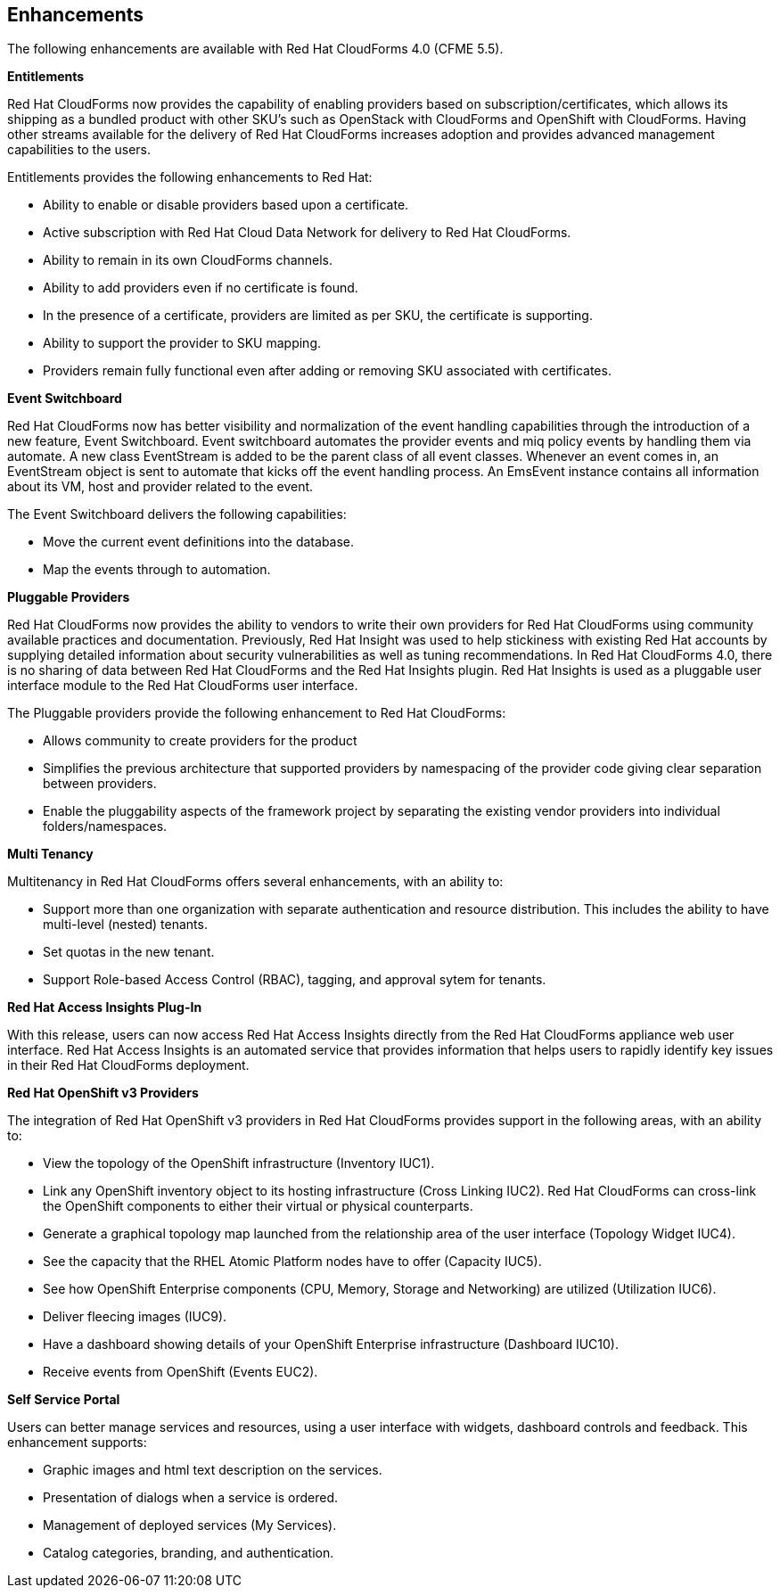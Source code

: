 [[enhancements]]
== Enhancements

The following enhancements are available with Red Hat CloudForms 4.0
(CFME 5.5).

*Entitlements*

Red Hat CloudForms now provides the capability of enabling
providers based on subscription/certificates, which allows its
shipping as a bundled product with other SKU’s such as OpenStack
with CloudForms and OpenShift with CloudForms. Having other streams
available for the delivery of Red Hat CloudForms increases adoption
and provides advanced management capabilities to the users.

Entitlements provides the following enhancements to Red Hat:

* Ability to enable or disable providers based upon a certificate.
* Active subscription with Red Hat Cloud Data Network for delivery to Red Hat CloudForms.
* Ability to remain in its own CloudForms channels.
* Ability to add providers even if no certificate is found.
* In the presence of a certificate, providers are limited as per SKU, the certificate is supporting.
* Ability to support the provider to SKU mapping.
* Providers remain fully functional even after adding or removing SKU associated with certificates.

*Event Switchboard*

Red Hat CloudForms now has better visibility and normalization of
the event handling capabilities through the introduction of a new
feature, Event Switchboard. Event switchboard automates the
provider events and miq policy events by handling them via
automate. A new class EventStream is added to be the parent class
of all event classes. Whenever an event comes in, an EventStream
object is sent to automate that kicks off the event handling
process. An EmsEvent instance contains all information about its
VM, host and provider related to the event.

The Event Switchboard delivers the following capabilities:

* Move the current event definitions into the database.
* Map the events through to automation.

*Pluggable Providers*

Red Hat CloudForms now provides the ability to vendors to write
their own providers for Red Hat CloudForms using community
available practices and documentation. Previously, Red Hat Insight
was used to help stickiness with existing Red Hat accounts by
supplying detailed information about security vulnerabilities as
well as tuning recommendations. In Red Hat CloudForms 4.0, there is
no sharing of data between Red Hat CloudForms and the Red Hat
Insights plugin. Red Hat Insights is used as a pluggable user interface module
to the Red Hat CloudForms user interface.

The Pluggable providers provide the following enhancement to Red
Hat CloudForms:

* Allows community to create providers for the product
* Simplifies the previous architecture that supported providers by namespacing of the provider code giving clear separation between providers.
* Enable the pluggability aspects of the framework project by separating the existing vendor providers into individual folders/namespaces.

*Multi Tenancy*

Multitenancy in Red Hat CloudForms offers several enhancements, with an ability to:

* Support more than one organization with separate authentication and resource distribution. This includes the ability to have multi-level (nested) tenants.
* Set quotas in the new tenant.
* Support Role-based Access Control (RBAC), tagging, and approval sytem for tenants.

*Red Hat Access Insights Plug-In*

With this release, users can now access Red Hat Access Insights
directly from the Red Hat CloudForms appliance web user interface.
Red Hat Access Insights is an automated service that provides
information that helps users to rapidly identify key issues in
their Red Hat CloudForms deployment.

*Red Hat OpenShift v3 Providers*

The integration of Red Hat OpenShift v3 providers in Red Hat
CloudForms provides support in the following areas, with an ability to:

* View the topology of the OpenShift infrastructure (Inventory IUC1).
* Link any OpenShift inventory object to its hosting infrastructure (Cross Linking IUC2). Red Hat CloudForms can cross-link the OpenShift components to either their virtual or physical counterparts.
* Generate a graphical topology map launched from the relationship area of the user interface (Topology Widget IUC4).
 * See the capacity that the RHEL Atomic Platform nodes have to offer (Capacity IUC5).
* See how OpenShift Enterprise components (CPU, Memory, Storage and Networking) are utilized (Utilization IUC6).
* Deliver fleecing images (IUC9).
* Have a dashboard showing details of your OpenShift Enterprise infrastructure (Dashboard IUC10).
* Receive events from OpenShift (Events EUC2).

*Self Service Portal*

Users can better manage services and resources, using a user interface with
widgets, dashboard controls and feedback. This enhancement supports:

* Graphic images and html text description on the services.
* Presentation of dialogs when a service is ordered.
* Management of deployed services (My Services).
* Catalog categories, branding, and authentication.

